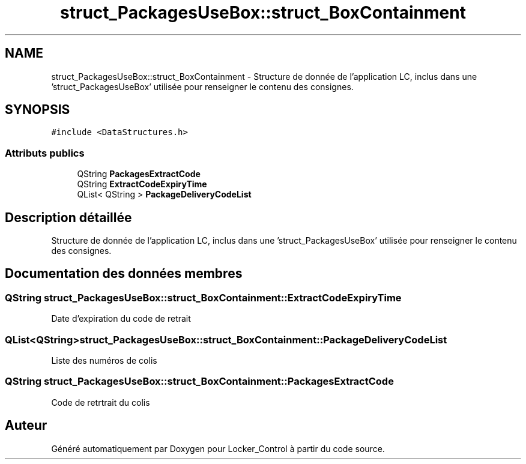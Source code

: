 .TH "struct_PackagesUseBox::struct_BoxContainment" 3 "Vendredi 8 Mai 2015" "Version 1.2.2" "Locker_Control" \" -*- nroff -*-
.ad l
.nh
.SH NAME
struct_PackagesUseBox::struct_BoxContainment \- Structure de donnée de l'application LC, inclus dans une 'struct_PackagesUseBox' utilisée pour renseigner le contenu des consignes\&.  

.SH SYNOPSIS
.br
.PP
.PP
\fC#include <DataStructures\&.h>\fP
.SS "Attributs publics"

.in +1c
.ti -1c
.RI "QString \fBPackagesExtractCode\fP"
.br
.ti -1c
.RI "QString \fBExtractCodeExpiryTime\fP"
.br
.ti -1c
.RI "QList< QString > \fBPackageDeliveryCodeList\fP"
.br
.in -1c
.SH "Description détaillée"
.PP 
Structure de donnée de l'application LC, inclus dans une 'struct_PackagesUseBox' utilisée pour renseigner le contenu des consignes\&. 
.SH "Documentation des données membres"
.PP 
.SS "QString struct_PackagesUseBox::struct_BoxContainment::ExtractCodeExpiryTime"
Date d'expiration du code de retrait 
.SS "QList<QString> struct_PackagesUseBox::struct_BoxContainment::PackageDeliveryCodeList"
Liste des numéros de colis 
.SS "QString struct_PackagesUseBox::struct_BoxContainment::PackagesExtractCode"
Code de retrtrait du colis 

.SH "Auteur"
.PP 
Généré automatiquement par Doxygen pour Locker_Control à partir du code source\&.
